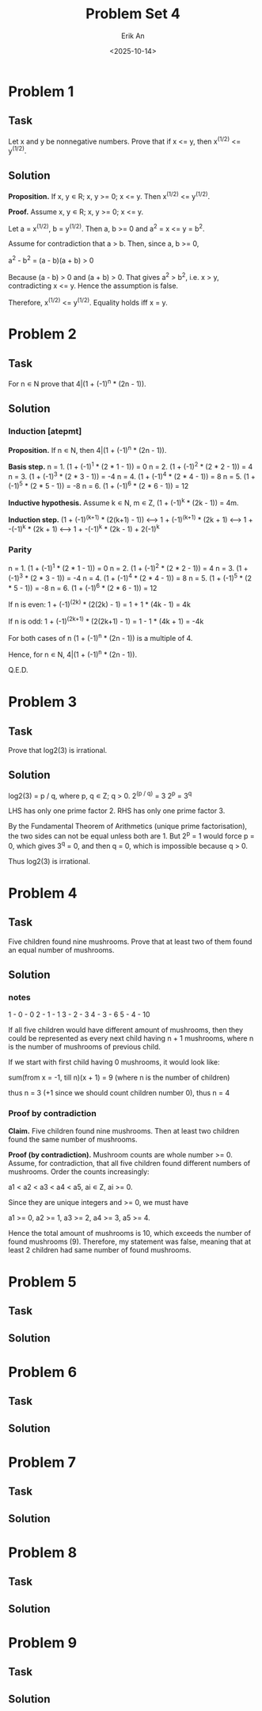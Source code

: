 #+title: Problem Set 4
#+author: Erik An
#+email: obluda2173@gmail.com
#+date: <2025-10-14>
#+lastmod: <2025-10-14 22:00>
#+options: num:t
#+startup: overview

* Problem 1
** Task
Let x and y be nonnegative numbers. Prove that if x <= y, then x^(1/2) <= y^(1/2).

** Solution
*Proposition.* If x, y ∊ R; x, y >= 0; x <= y. Then x^(1/2) <= y^(1/2).

*Proof.* Assume x, y ∊ R; x, y >= 0; x <= y.

Let a = x^(1/2), b = y^(1/2). Then a, b >= 0 and a^2 = x <= y = b^2.

Assume for contradiction that a > b. Then, since a, b >= 0,

a^2 - b^2 = (a - b)(a + b) > 0

Because (a - b) > 0 and (a + b) > 0. That gives a^2 > b^2, i.e. x > y, contradicting x <= y. Hence the assumption is false.

Therefore, x^(1/2) <= y^(1/2). Equality holds iff x = y.

* Problem 2
** Task
For n ∊ N prove that 4|(1 + (-1)^n * (2n - 1)).

** Solution
*** Induction [atepmt]
*Proposition.* If n ∊ N, then 4|(1 + (-1)^n * (2n - 1)).

*Basis step.* n = 1. (1 + (-1)^1 * (2 * 1 - 1)) = 0
              n = 2. (1 + (-1)^2 * (2 * 2 - 1)) = 4
              n = 3. (1 + (-1)^3 * (2 * 3 - 1)) = -4
              n = 4. (1 + (-1)^4 * (2 * 4 - 1)) = 8
              n = 5. (1 + (-1)^5 * (2 * 5 - 1)) = -8
              n = 6. (1 + (-1)^6 * (2 * 6 - 1)) = 12

*Inductive hypothesis.* Assume k ∊ N, m ∊ Z, (1 + (-1)^k * (2k - 1)) = 4m.

*Induction step.* (1 + (-1)^(k+1) * (2(k+1) - 1))
                  <--> 1 + (-1)^(k+1) * (2k + 1)
                  <--> 1 + -(-1)^k * (2k + 1)
                  <--> 1 + -(-1)^k * (2k - 1) + 2(-1)^k

*** Parity
n = 1. (1 + (-1)^1 * (2 * 1 - 1)) = 0
n = 2. (1 + (-1)^2 * (2 * 2 - 1)) = 4
n = 3. (1 + (-1)^3 * (2 * 3 - 1)) = -4
n = 4. (1 + (-1)^4 * (2 * 4 - 1)) = 8
n = 5. (1 + (-1)^5 * (2 * 5 - 1)) = -8
n = 6. (1 + (-1)^6 * (2 * 6 - 1)) = 12

If n is even:
        1 + (-1)^(2k) * (2(2k) - 1) = 1 + 1 * (4k - 1) = 4k

If n is odd:
        1 + (-1)^(2k+1) * (2(2k+1) - 1) = 1 - 1 * (4k + 1) = -4k

For both cases of n (1 + (-1)^n * (2n - 1)) is a multiple of 4.

Hence, for n ∊ N, 4|(1 + (-1)^n * (2n - 1)).

Q.E.D.

* Problem 3
** Task
Prove that log2(3) is irrational.

** Solution
log2(3) = p / q, where p, q ∊ Z; q > 0.
2^(p / q) = 3
2^p = 3^q

LHS has only one prime factor 2.
RHS has only one prime factor 3.

By the Fundamental Theorem of Arithmetics (unique prime factorisation), the two sides can not be equal unless both are 1.
But 2^p = 1 would force p = 0, which gives 3^q = 0, and then q = 0, which is impossible because q > 0.

Thus log2(3) is irrational.

* Problem 4
** Task
Five children found nine mushrooms. Prove that at least two of them found an equal number of mushrooms.

** Solution
*** notes
1 - 0 - 0
2 - 1 - 1
3 - 2 - 3
4 - 3 - 6
5 - 4 - 10

If all five children would have different amount of mushrooms, then they could be represented as every next child having n + 1 mushrooms, where n is the number of mushrooms of previous child.

If we start with first child having 0 mushrooms, it would look like:

sum(from x = -1, till n)(x + 1) = 9  (where n is the number of children)

thus n = 3 (+1 since we should count children number 0), thus n = 4

*** Proof by contradiction
*Claim.* Five children found nine mushrooms. Then at least two children found the same number of mushrooms.

*Proof (by contradiction).* Mushroom counts are whole number >= 0. Assume, for contradiction, that all five children found different numbers of mushrooms. Order the counts increasingly:

a1 < a2 < a3 < a4 < a5,  ai ∊ Z, ai >= 0.

Since they are unique integers and >= 0, we must have

a1 >= 0, a2 >= 1, a3 >= 2, a4 >= 3, a5 >= 4.

Hence the total amount of mushrooms is 10, which exceeds the number of found mushrooms (9). Therefore, my statement was false, meaning that at least 2 children had same number of found mushrooms.

* Problem 5
** Task

** Solution

* Problem 6
** Task

** Solution

* Problem 7
** Task

** Solution

* Problem 8
** Task

** Solution

* Problem 9
** Task

** Solution
